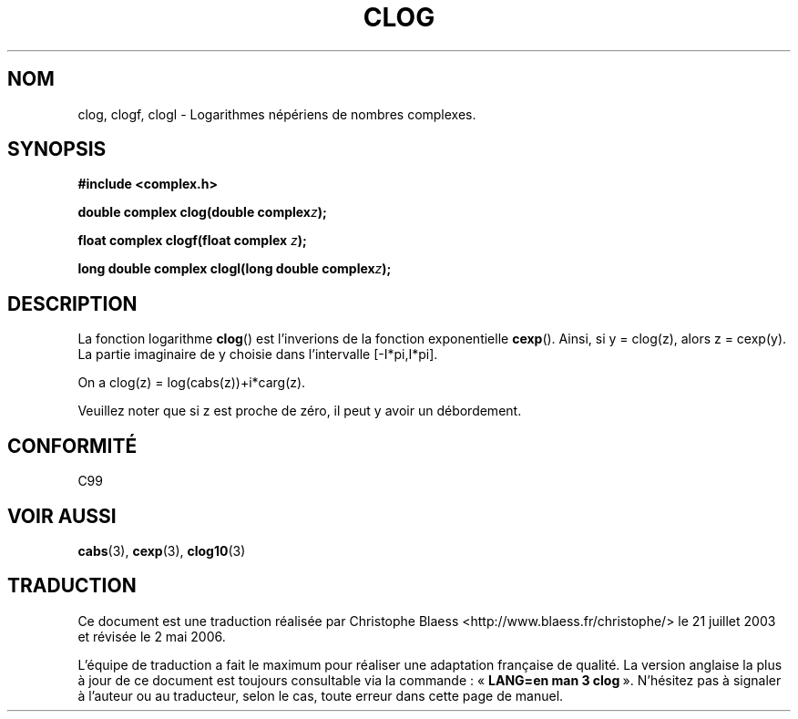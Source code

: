 .\" Copyright 2002 Walter Harms (walter.harms@informatik.uni-oldenburg.de)
.\" Distributed under GPL
.\"
.\" Traduction Christophe Blaess <ccb@club-internet.fr>
.\" 21/07/2003 - LDP-1.57
.\" Màj 01/05/2006 LDP-1.67.1
.\"
.TH CLOG 3 "28 juillet 2002" LDP "Manuel du programmeur Linux"
.SH NOM
clog, clogf, clogl \- Logarithmes népériens de nombres complexes.
.SH SYNOPSIS
.B #include <complex.h>
.sp
.BI "double complex clog(double complex" z );
.sp
.BI "float complex clogf(float complex " z );
.sp
.BI "long double complex clogl(long double complex" z );
.sp
.SH DESCRIPTION
La fonction logarithme
.BR clog ()
est l'inverions de la fonction exponentielle
.BR cexp ().
Ainsi, si y\ =\ clog(z), alors z\ =\ cexp(y).
La partie imaginaire de y choisie dans l'intervalle [-I*pi,I*pi].
.LP
On a clog(z)\ =\ log(cabs(z))+i*carg(z).
.LP
Veuillez noter que si z est proche de zéro, il peut y avoir un débordement.
.SH "CONFORMITÉ"
C99
.SH "VOIR AUSSI"
.BR cabs (3),
.BR cexp (3),
.BR clog10 (3)
.SH TRADUCTION
.PP
Ce document est une traduction réalisée par Christophe Blaess
<http://www.blaess.fr/christophe/> le 21\ juillet\ 2003
et révisée le 2\ mai\ 2006.
.PP
L'équipe de traduction a fait le maximum pour réaliser une adaptation
française de qualité. La version anglaise la plus à jour de ce document est
toujours consultable via la commande\ : «\ \fBLANG=en\ man\ 3\ clog\fR\ ».
N'hésitez pas à signaler à l'auteur ou au traducteur, selon le cas, toute
erreur dans cette page de manuel.
